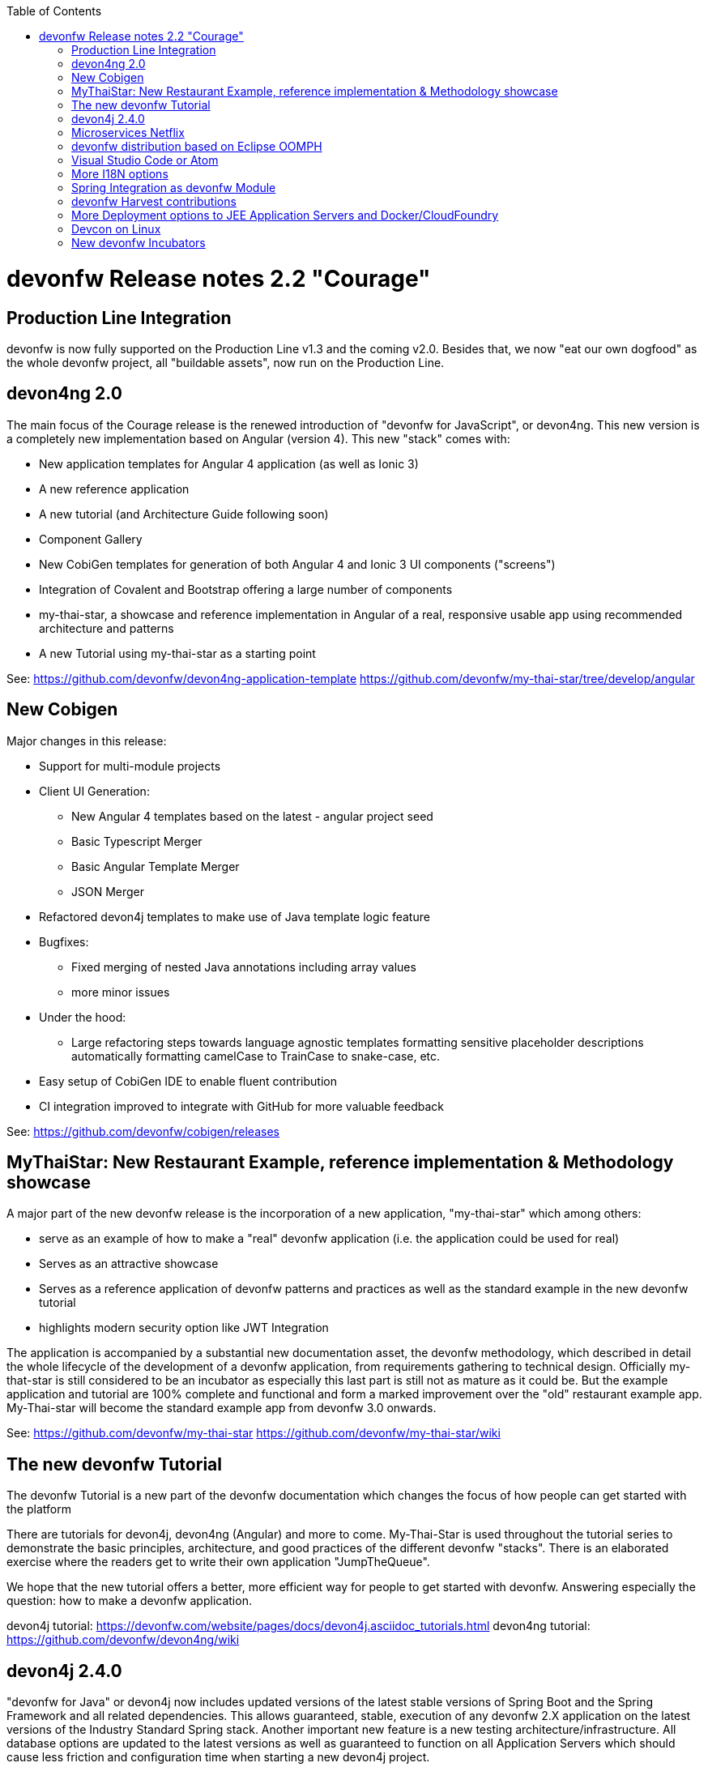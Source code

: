 :toc: macro
toc::[]

:doctype: book
:reproducible:
:source-highlighter: rouge
:listing-caption: Listing

= devonfw Release notes 2.2 "Courage"

== Production Line Integration
devonfw is now fully supported on the Production Line v1.3 and the coming v2.0. Besides that, we now "eat our own dogfood" as the whole devonfw project, all "buildable assets", now run on the Production Line.

== devon4ng 2.0

The main focus of the Courage release is the renewed introduction of "devonfw for JavaScript", or devon4ng. This new version is a completely new implementation based on Angular (version 4). This new "stack" comes with:

- New application templates for Angular 4 application (as well as Ionic 3)

- A new reference application

- A new tutorial (and Architecture Guide following soon)

- Component Gallery

- New CobiGen templates for generation of both Angular 4 and Ionic 3 UI components ("screens")

- Integration of Covalent and Bootstrap offering a large number of components

- my-thai-star, a showcase and reference implementation in Angular of a real, responsive usable app using recommended architecture and patterns

- A new Tutorial using my-thai-star as a starting point

See: 
https://github.com/devonfw/devon4ng-application-template
https://github.com/devonfw/my-thai-star/tree/develop/angular

== New Cobigen 

Major changes in this release:

* Support for multi-module projects

* Client UI Generation:

** New Angular 4 templates based on the latest - angular project seed

** Basic Typescript Merger

** Basic Angular Template Merger

** JSON Merger

* Refactored devon4j templates to make use of Java template logic feature

* Bugfixes:

** Fixed merging of nested Java annotations including array values

** more minor issues

* Under the hood:

** Large refactoring steps towards language agnostic templates formatting sensitive placeholder descriptions automatically formatting camelCase to TrainCase to snake-case, etc.

* Easy setup of CobiGen IDE to enable fluent contribution

* CI integration improved to integrate with GitHub for more valuable feedback


See: https://github.com/devonfw/cobigen/releases

== MyThaiStar: New Restaurant Example, reference implementation & Methodology showcase

A major part of the new devonfw release is the incorporation of a new application, "my-thai-star" which among others:

- serve as an example of how to make a "real" devonfw application (i.e. the application could be used for real)

- Serves  as an attractive showcase

- Serves as a reference application of devonfw patterns and practices as well as the standard example in the new devonfw tutorial

- highlights modern security option like JWT Integration

The application is  accompanied by a substantial new documentation asset, the devonfw methodology, which described in detail the whole lifecycle of the development of a devonfw application, from requirements gathering to technical design. Officially my-that-star is still considered to be an incubator as especially this last part is still not as mature as it could be. But the example application and tutorial are 100% complete and functional and form a marked improvement over the "old" restaurant example app. My-Thai-star will become the standard example app from devonfw 3.0 onwards. 

See:     https://github.com/devonfw/my-thai-star
         https://github.com/devonfw/my-thai-star/wiki


== The new devonfw Tutorial
The devonfw Tutorial is a new part of the devonfw documentation which changes the focus of how people can get started with the platform

There are tutorials for devon4j, devon4ng (Angular) and more to come. My-Thai-Star is used throughout the tutorial series to demonstrate the basic principles, architecture, and good practices of the different devonfw "stacks". There is an elaborated exercise where the readers get to write their own application "JumpTheQueue". 


We hope that the new tutorial offers a better, more efficient way for people to get started with devonfw. Answering especially the question: how to make a devonfw application.

devon4j tutorial: https://devonfw.com/website/pages/docs/devon4j.asciidoc_tutorials.html
devon4ng tutorial: https://github.com/devonfw/devon4ng/wiki

== devon4j 2.4.0

"devonfw for Java" or devon4j now includes updated versions of the latest stable versions of Spring Boot and the Spring Framework and all related dependencies. This allows guaranteed, stable, execution of any devonfw 2.X application on the latest versions of the Industry Standard Spring stack. 
Another important new feature is a new testing architecture/infrastructure. All database options are updated to the latest versions as well as guaranteed to function on all Application Servers which should cause less friction and configuration time when starting a new devon4j project. 

Details:

- Spring Boot Upgrade to 1.5.3

- Updated all underlying dependencies

- Spring version is 4.3.8

- Exclude Third Party Libraries that are not needed from sample restaurant application

- Bugfix:Fixed the 'WhiteLabel' error received when tried to login to the sample restaurant application that is deployed onto external Tomcat

- Bugfix:Removed the API api.org.apache.catalina.filters.SetCharacterEncodingFilter and used spring framework's API org.springframework.web.filter.CharacterEncodingFilter instead

- Bugfix:Fixed the error "class file for javax.interceptor.InterceptorBinding not found" received when executing the command 'mvn site' when trying to generate javadoc using Maven javadoc plugin

- Documentation of the usage of UserDetailsService of Spring Security


See: https://github.com/devonfw/devon4j

Wiki: https://github.com/devonfw/devon4j/wiki

== Microservices Netflix
devonfw now includes a microservices implementation based on Spring Cloud Netflix. It provides a Netflix OSS integrations for Spring Boot apps through auto-configuration and binding to the Spring Environment. It  offers microservices archetypes and a complete user guide with all the details to start creating microservices with devonfw.

See: https://github.com/devonfw-forge/devon-guide/wiki/devon-microservices

== devonfw distribution based on Eclipse OOMPH
The new Eclipse devonfw distribution is now based on Eclipse OOMPH, which allows us, an any engagement, to create and manage the distribution more effectively by formalizing the setup instructions so they can be performed automatically (due to a blocking issue postponed to devonfw 2.2.1 which will be released a few weeks after 2.2.0)

== Visual Studio Code or Atom
The devonfw distro now contains Visual Studio Code alongside Eclipse in order to provide a default, state of the art, environment for web based development.

See: https://devonfw.com/website/pages/docs/cli.asciidoc.html#vscode.asciidoc

== More I18N options
The platform now contains more documentation and a conversion utility which makes it easier to share i18n resource files between the different frameworks.

See: https://github.com/devonfw/devon/wiki/cookbook-i18n-resource-converter

== Spring Integration as devonfw Module
This release includes a new module based on the Java Message Service (JMS) and Spring Integration which provides a communication system (sender/subscriber) out-of-the-box with simple channels (only to send and read messages), request and reply channels (to send messages and responses) and request & reply asynchronously channels.

See: https://github.com/devonfw/devon/wiki/cookbook-integration-module

== devonfw Harvest contributions
devonfw contains a whole series of new components obtained through the Harvesting process. Examples are : 

* New backend IP module Compose for Redis: management component for cloud environments. Redis is an open-source, blazingly fast, key/value low maintenance store. Compose's platform gives you a configuration pre-tuned for high availability and locked down with additional security features. The component will manage the service connection and the main methods to manage the key/values on the storage. The library used is "lettuce".

* Sencha component for extending GMapPanel with the following functionality :
** Markers management
** Google Maps options management
** Geoposition management
** Search address and coordinates management
** Map events management
** Map life cycle and behavior management

* Sencha responsive Footer that moves from horizontal to vertical layout depending on the screen resolution or the device type. It is a simple functionality but we consider it very useful and reusable.

See: https://github.com/devonfw/devon/wiki/cookbook-compose-for-redis-module

== More Deployment options to JEE Application Servers and Docker/CloudFoundry

The platform now fully supports deployment on the latest version of Weblogic, WebSphere, Wildfly (JBoss) as well as Docker and Cloud Foundry.

See:    https://github.com/devonfw/devon/wiki/Deployment-on-WebLogic
    https://github.com/devonfw/devon/wiki/cookbook-Deployment-on-WebSphere
    https://github.com/devonfw/devon/wiki/cookbook-Deployment-on-Wildfly

== Devcon on Linux
Devcon is now fully supported on Linux which, together with the devonfw distro running on Linux, makes devonfw fully multi-platform and Cloud compatible (as Linux is the default OS in the Cloud!)

See: https://github.com/devonfw/devcon/releases

== New devonfw Incubators
From different Business Units (countries) have contributed "incubator" frameworks:

- devon4NET (Stack based on .NET Core / .NET "Classic" (4.6))
- devon4X (Stack based on Xamarin)
- devon4node (Stack based on Node-js/Serverless): https://github.com/devonfw/devon4node

An "incubator" status means that the frameworks are production ready, all are actually already used in production, but  are still not fully compliant with the devonfw definition of a "Minimally Viable Product".     

During this summer devon4NET will be properly installed. In the mean time, if you want to have access to the source code, please contact the _devonfw Core Team_.
